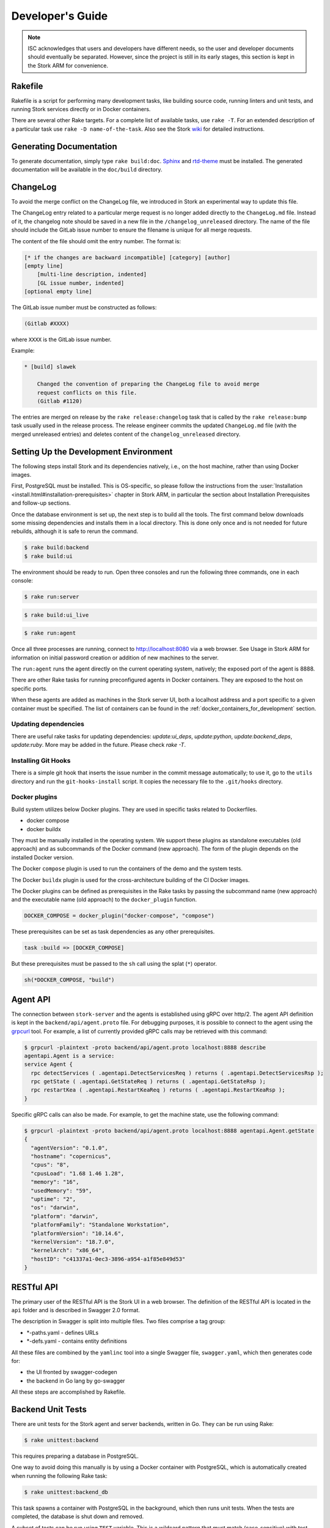 .. _devel:

*****************
Developer's Guide
*****************

.. note::

   ISC acknowledges that users and developers have different needs, so
   the user and developer documents should eventually be
   separated. However, since the project is still in its early stages,
   this section is kept in the Stork ARM for convenience.

Rakefile
========

Rakefile is a script for performing many development tasks, like
building source code, running linters and unit tests, and running
Stork services directly or in Docker containers.

There are several other Rake targets. For a complete list of available
tasks, use ``rake -T``. For an extended description of a particular task use
``rake -D name-of-the-task``. Also see the Stork `wiki
<https://gitlab.isc.org/isc-projects/stork/-/wikis/Processes/development-Environment#building-testing-and-running-stork>`_
for detailed instructions.

Generating Documentation
========================

To generate documentation, simply type ``rake build:doc``.
`Sphinx <https://www.sphinx-doc.org>`_ and `rtd-theme
<https://github.com/readthedocs/sphinx_rtd_theme>`_ must be installed. The
generated documentation will be available in the ``doc/build``
directory.

ChangeLog
=========

To avoid the merge conflict on the ChangeLog file, we introduced in Stork an
experimental way to update this file.

The ChangeLog entry related to a particular merge request is no longer added
directly to the ``ChangeLog.md`` file. Instead of it, the changelog note should
be saved in a new file in the ``/changelog_unreleased`` directory. The name of
the file should include the GitLab issue number to ensure the filename is
unique for all merge requests.

The content of the file should omit the entry number. The format is:

.. code-block::

    [* if the changes are backward incompatible] [category] [author]
    [empty line]
        [multi-line description, indented]
        [GL issue number, indented]
    [optional empty line]

The GitLab issue number must be constructed as follows:

.. code-block::

    (Gitlab #XXXX)

where ``XXXX`` is the GitLab issue number.

Example:

.. code-block::

    * [build] slawek

        Changed the convention of preparing the ChangeLog file to avoid merge
        request conflicts on this file.
        (Gitlab #1120)

The entries are merged on release by the ``rake release:changelog`` task that
is called by the ``rake release:bump`` task usually used in the release process.
The release engineer commits the updated ``ChangeLog.md`` file (with the merged
unreleased entries) and deletes content of the ``changelog_unreleased``
directory.

Setting Up the Development Environment
======================================

The following steps install Stork and its dependencies natively,
i.e., on the host machine, rather than using Docker images.

First, PostgreSQL must be installed. This is OS-specific, so please
follow the instructions from the :user:`Installation
<install.html#installation-prerequisites>`
chapter in Stork ARM, in particular the section about Installation Prerequisites
and follow-up sections.

Once the database environment is set up, the next step is to build all
the tools. The first command below downloads some missing dependencies
and installs them in a local directory. This is done only once
and is not needed for future rebuilds, although it is safe to rerun
the command.

.. code-block:: console

    $ rake build:backend
    $ rake build:ui

The environment should be ready to run. Open three consoles and run
the following three commands, one in each console:

.. code-block:: console

    $ rake run:server

.. code-block:: console

    $ rake build:ui_live

.. code-block:: console

    $ rake run:agent

Once all three processes are running, connect to http://localhost:8080
via a web browser. See Usage in Stork ARM for information on initial password creation
or addition of new machines to the server.

The ``run:agent`` runs the agent directly on the current operating
system, natively; the exposed port of the agent is 8888.

There are other Rake tasks for running preconfigured agents in Docker
containers. They are exposed to the host on specific ports.

When these agents are added as machines in the Stork server UI,
both a localhost address and a port specific to a given container must
be specified. The list of containers can be found in the
:ref:`docker_containers_for_development` section.

Updating dependencies
---------------------

There are useful rake tasks for updating dependencies: `update:ui_deps`,
`update:python`, `update:backend_deps`, `update:ruby`. More may be added in the
future. Please check `rake -T`.

Installing Git Hooks
--------------------

There is a simple git hook that inserts the issue number in the commit
message automatically; to use it, go to the ``utils`` directory and
run the ``git-hooks-install`` script. It copies the necessary file
to the ``.git/hooks`` directory.

Docker plugins
--------------

Build system utilizes below Docker plugins. They are used in specific tasks
related to Dockerfiles.

- docker compose
- docker buildx

They must be manually installed in the operating system. We support these
plugins as standalone executables (old approach) and as subcommands of the
Docker command (new approach). The form of the plugin depends on the installed
Docker version.

The Docker ``compose`` plugin is used to run the containers of the demo and the
system tests.

The Docker ``buildx`` plugin is used for the cross-architecture building of the
CI Docker images.

The Docker plugins can be defined as prerequisites in the Rake tasks by passing
the subcommand name (new approach) and the executable name (old approach) to
the ``docker_plugin`` function.

.. code-block:: ruby

    DOCKER_COMPOSE = docker_plugin("docker-compose", "compose")

These prerequisites can be set as task dependencies as any other prerequisites.

.. code-block:: ruby

    task :build => [DOCKER_COMPOSE]

But these prerequisites must be passed to the ``sh`` call using the splat
(``*``) operator.

.. code-block:: ruby

    sh(*DOCKER_COMPOSE, "build")

Agent API
=========

The connection between ``stork-server`` and the agents is established using
gRPC over http/2. The agent API definition is kept in the
``backend/api/agent.proto`` file. For debugging purposes, it is
possible to connect to the agent using the `grpcurl
<https://github.com/fullstorydev/grpcurl>`_ tool. For example, a list
of currently provided gRPC calls may be retrieved with this command:

.. code:: console

    $ grpcurl -plaintext -proto backend/api/agent.proto localhost:8888 describe
    agentapi.Agent is a service:
    service Agent {
      rpc detectServices ( .agentapi.DetectServicesReq ) returns ( .agentapi.DetectServicesRsp );
      rpc getState ( .agentapi.GetStateReq ) returns ( .agentapi.GetStateRsp );
      rpc restartKea ( .agentapi.RestartKeaReq ) returns ( .agentapi.RestartKeaRsp );
    }

Specific gRPC calls can also be made. For example, to get the machine
state, use the following command:

.. code:: console

    $ grpcurl -plaintext -proto backend/api/agent.proto localhost:8888 agentapi.Agent.getState
    {
      "agentVersion": "0.1.0",
      "hostname": "copernicus",
      "cpus": "8",
      "cpusLoad": "1.68 1.46 1.28",
      "memory": "16",
      "usedMemory": "59",
      "uptime": "2",
      "os": "darwin",
      "platform": "darwin",
      "platformFamily": "Standalone Workstation",
      "platformVersion": "10.14.6",
      "kernelVersion": "18.7.0",
      "kernelArch": "x86_64",
      "hostID": "c41337a1-0ec3-3896-a954-a1f85e849d53"
    }

RESTful API
===========

The primary user of the RESTful API is the Stork UI in a web browser. The
definition of the RESTful API is located in the ``api`` folder and is
described in Swagger 2.0 format.

The description in Swagger is split into multiple files. Two files
comprise a tag group:

* \*-paths.yaml - defines URLs
* \*-defs.yaml - contains entity definitions

All these files are combined by the ``yamlinc`` tool into a single
Swagger file, ``swagger.yaml``, which then generates code
for:

* the UI fronted by swagger-codegen
* the backend in Go lang by go-swagger

All these steps are accomplished by Rakefile.

Backend Unit Tests
==================

There are unit tests for the Stork agent and server backends, written in Go.
They can be run using Rake:

.. code:: console

          $ rake unittest:backend

This requires preparing a database in PostgreSQL.

One way to avoid doing this manually is by using a Docker container with PostgreSQL,
which is automatically created when running the following Rake task:

.. code:: console

          $ rake unittest:backend_db

This task spawns a container with PostgreSQL in the background, which
then runs unit tests. When the tests are completed, the database is
shut down and removed.

A subset of tests can be run using ``TEST`` variable. This is a wildcard pattern
that must match (case-sensitive) with test names. For example, to run many BIND
related tests, one can run: ``rake unittest:backend TEST=Bind``. Another way to
run a subset of tests is to use ``SCOPE`` variable, which specified which
package to use. This is a directory related to ``backend/``. For example, to run
all agent tests, one can run: ``rake unittest:backend SCOPE=./agent``.

Unit Tests Database
-------------------

When a Docker container with a database is not used for unit tests, the
PostgreSQL server must be started. The `storktest` role will be
created automatically using the `postgres` user and the `postgres` database as
a maintenance database. If you use different maintenance user or database,
you can specify by the `DB_MAINTENANCE_USER` and `DB_MAINTENANCE_NAME`
environment variables.

.. code-block:: shell

    rake unittest:backend DB_MAINTENANCE_USER=user DB_MAINTENANCE_NAME=db

The maintenance credentials are also used to create the test databases.

To point unit tests to a specific database server via HTTP, set the ``DB_HOST``
and optionally ``DB_PORT`` environment variables, e.g.:

.. code:: console

          $ rake unittest:backend DB_HOST=host DB_PORT=port

There is a shorthand to set the host and port. The ``DB_HOST`` may include the
port delimited by a colon.

.. code:: console

          $ rake unittest:backend DB_HOST=host:port

If the ``DB_HOST`` is not provided, the default Postgres socket is used. The
default port is 5432.

You may need to manually specify the socket if your setup uses a custom socket
location or if multiple database servers are installed.

.. code:: console

        $ rake unittest:backend DB_HOST=/tmp DB_PORT=5433

Notice that the ``DB_HOST`` is a path to the directory containing the socket
file, not to the socket file itself.

If the database setup requires a password other than the default ``storktest``,
the console will prompt for credentials. The default password can also
be overridden with the ``DB_PASSWORD`` environment variable:

.. code:: console

          $ rake unittest:backend DB_PASSWORD=secret123

Note that there is no need to create the ``storktest`` database manually; it is
created and destroyed by the Rakefile task.

Unit Tests Database Authentication
----------------------------------

A few special test cases check if Stork is operational for various database
authentication methods: ``trust``, ``peer``, ``ident``, ``md5``, and
``scram-sha-256``.
These tests require meeting certain conditions to be run. If any of them is
not satisfied, the test case is skipped.

To test the ``trust`` authentication method, you need to add a rule in the
``pg_hba.conf`` file to allow login of the ``${DB_USER}_trust`` user (where
``${DB_USER}`` is a value of the ``DB_USER`` environment variable or
``--db-user`` flag).

To test the `peer` authentication,  you need to add a rule in the
``pg_hba.conf`` file to allow login with a user name the same as the system
user name of the user that runs the tests. Additionally, the database host must
be a socket path (it must be a local connection).

To test the `ident` authentication,  you need to add a rule in the
``pg_hba.conf`` file to allow login with a user name the same as the system
user name of the user that runs the tests. Additionally, the database host
cannot be a socket path (it cannot be a local connection), and the ident
service (compliant with RFC 1413) must be run on the machine that runs the
tests.

To test the ``md5`` authentication method, you need to add a rule in the
``pg_hba.conf`` file to allow login of the ``${DB_USER}_md5`` user (where
``${DB_USER}`` is a value of the ``DB_USER`` environment variable or
``--db-user`` flag).

To test the ``scram-sha-256`` authentication method, you need to add a rule in
the ``pg_hba.conf`` file to allow login of the ``${DB_USER}_scram-sha-256``
user (where ``${DB_USER}`` is a value of the ``DB_USER`` environment variable
or ``--db-user`` flag).

Unit Tests Coverage
-------------------

A coverage report is presented once the tests have executed. If
coverage of any module is below a threshold of 35%, an error is
raised.

Benchmarks
----------

Benchmarks are part of backend unit tests. They are implemented using the
golang "testing" library and they test performance-sensitive parts of the
backend. Unlike unit tests, the benchmarks do not return pass/fail status.
They measure average execution time of functions and print the results to
the console.

In order to run unit tests with benchmarks, the ``BENCHMARK`` environment
variable must be specified as follows:

.. code:: console

          $ rake unittest:backend BENCHMARK=true

This command runs all unit tests and all benchmarks. Running benchmarks
without unit tests is possible using the combination of the ``BENCHMARK`` and
``TEST`` environment variables:

.. code:: console

          $ rake unittest:backend BENCHMARK=true TEST=Bench

Benchmarks are useful to test the performance of complex functions and find
bottlenecks. When working on improving the performance of a function, examining a
benchmark result before and after the changes is a good practice to ensure
that the goals of the changes are achieved.

Similarly, adding new logic to a function often causes performance
degradation, and careful examination of the benchmark result drop for that
function may drive improved efficiency of the new code.

Short Testing Mode
------------------

It is possible to filter out long-running unit tests, by setting the ``SHORT``
variable to ``true`` on the command line:

.. code:: console

          $ rake unittest:backend SHORT=true


Web UI Unit Tests
=================

Stork offers web UI tests, to take advantage of the unit tests generated automatically
by Angular. The simplest way to run these tests is by using Rake tasks:

.. code:: console

   rake unittest:ui

The tests require the Chromium (on Linux) or Chrome (on Mac) browser. The ``rake unittest:ui``
task attempts to locate the browser binary and launch it automatically. If the
browser binary is not found in the default location, the Rake task returns an
error. It is possible to set the location manually by setting the ``CHROME_BIN``
environment variable; for example:

.. code:: console

   export CHROME_BIN=/usr/local/bin/chromium-browser
   rake unittest:ui

By default, the tests launch the browser in headless mode, in which test results
and any possible errors are printed in the console. However, in some situations it
is useful to run the browser in non-headless mode because it provides debugging features
in Chrome's graphical interface. It also allows for selectively running the tests.
Run the tests in non-headless mode using the ``DEBUG`` variable appended to the ``rake``
command:

.. code:: console

   rake unittest:ui DEBUG=true

That command causes a new browser window to open; the tests run there automatically.

The tests are run in random order by default, which can make it difficult
to chase individual errors. To make debugging easier by always running the tests
in the same order, click "Debug" in the new Chrome window, then click
"Options" and unset the "run tests in random order" button. A specific test can
be run by clicking on its name.

.. code:: console

    TEST=src/app/ha-status-panel/ha-status-panel.component.spec.ts rake unittest:ui

By default, all tests are executed. To run only a specific test file,
set the "TEST" environment variable to a relative path to any ``.spec.ts``
file (relative to the project directory).

When adding a new component or service with ``ng generate component|service ...``, the Angular framework
adds a ``.spec.ts`` file with boilerplate code. In most cases, the first step in
running those tests is to add the necessary Stork imports. If in doubt, refer to the commits on
https://gitlab.isc.org/isc-projects/stork/-/merge_requests/97. There are many examples of ways to fix
failing tests.

System Tests
============

Stork system tests interact with its REST API to ensure proper server behavior,
error handling, and stable operation for malformed requests. Depending on the
test case, the system testing framework can automatically set up and run Kea
or Bind9 daemons and the Stork Agents the server will interact with during the
test. It runs these daemons inside the Docker containers.

Dependencies
------------
System tests require:

- Linux or macOS operating system (Windows and BSD were not tested)
- Python >= 3.18
- Rake (as a launcher)
- Docker
- `docker compose (V2) <https://docs.docker.com/compose/compose-v2/>`_ or docker-compose (V1) >= 1.28

Initial steps
-------------

A user must be a member of the ``docker`` group  to run the system tests.
The following commands create create this group and add the current user
to it on Linux.

1. Create the docker group.

.. code:: console

    $ sudo groupadd docker

2. Add your user to the ``docker`` group.

.. code:: console

    $ sudo usermod -aG docker $USER

3. Log out and log back in so that your group membership is re-evaluated.

Running System Tests
--------------------

After preparing all the dependencies, the tests can be started
using the following command:

.. code-block:: console

    $ rake systemtest

This command first prepares all necessary toolkits (except these listed above)
and configuration files. Next, it calls ``pytest``, a Python testing framework
used in Stork for executing the system tests.

Some test cases use the premium Kea hooks. They are disabled by default. To
enable them, specify the valid CloudSmith access token in the
CS_REPO_ACCESS_TOKEN variable.

.. code-block:: console

    $ rake systemtest CS_REPO_ACCESS_TOKEN=<access token>

Test results for individual test cases are shown at the end of the tests execution.

.. warning::

    Users should not attempt to run the system tests by directly calling pytest
    because it would bypass the step to generate the necessary configuration files.
    This step is conducted by the rake tasks.

To run a particular test case, specify its name in the TEST variable:

.. code-block:: console

    $ rake systemtest TEST=test_users_management

To list available tests without actually running them, use the following command:

.. code-block:: console

    $ rake systemtest:list

To run the test cases with a specific Kea version, provide it in the KEA_VERSION variable:

.. code-block:: console

    $ rake systemtest KEA_VERSION=2.4
    $ rake systemtest KEA_VERSION=2.4.0
    $ rake systemtest KEA_VERSION=2.4.0-isc20230630120747

Accepted version format is: ``MAJOR.MINOR[.PATCH][-REVISION]``. The version must
contain at least major and minor components.

Similarly, to run test cases with a specific BIND9 version, provide it in the BIND9_VERSION variable:

.. code-block:: console

    $ rake systemtest BIND9_VERSION=9.16

Expected version format is: ``MAJOR.MINOR``.

System Tests Framework Structure
--------------------------------

The system tests framework is located in the tests/system directory
that has the following structure:

- ``config`` - the configuration files for specific docker-compose services
- ``core`` - implements the system tests logic, docker-compose controller, wrappers for interacting with the services, and integration with ``pytest``
- ``openapi_client`` - an autogenerated client interacting with the Stork Server API
- ``test-results`` - logs from the last tests execution
- ``tests`` - the test cases (in the files prefixed with the ``test_``)
- ``conftest.py`` - defines hooks for ``pytest``
- ``docker-compose.yaml`` - the docker-compose services and networking

System Test Structure
---------------------

Let's consider the following test:

.. code-block:: python

    from core.wrappers import Server, Kea

    def test_search_leases(kea_service: Kea, server_service: Server):
        server_service.log_in_as_admin()
        server_service.authorize_all_machines()

        data = server_service.list_leases('192.0.2.1')
        assert data['items'][0]['ipAddress'] == '192.0.2.1'

The system tests framework runs in the background and maintains the
docker-compose services that contain different applications. It provides the
wrappers to interact with them using a domain language. They are the
high-level API and encapsulate the internals of the docker-compose and other
applications. The following line:

.. code-block:: python

    from core.wrappers import Server, Kea

imports the typings for these wrappers. Importing them is not necessary to
run the test case, but it enables the hints in IDE, which is very convenient
during the test development.

The next line:

.. code-block:: python

    def test_search_leases(kea_service: Kea, server_service: Server):

defines the test function. It uses the arguments that are handled by the ``pytest``
fixtures. There are four fixtures:

- ``kea_service`` - it starts the container with Kea daemon(s) and Stork Agent.
  If no fixture argument is specified (see later), it also runs the Stork Server
  containers and performs the Stork Agents registration.
  The default configuration is described by the ``agent-kea`` service in the
  ``docker-compose`` file.
- ``server_service`` - it starts the container with Stork Server. The default
  configuration is described by the ``server`` service in the ``docker-compose``
  file.
- ``bind9_service`` - it starts the container with the Bind9 daemon and Stork Agent.
  If not fixture argument was used (see later), it runs also the Stork Server
  containers and Agent registers. The default configuration is described by
  the ``agent-kea`` service in the ``docker-compose`` file.
- ``perfdhcp_service`` - it provides the container with the ``perfdhcp`` utility.
  The default configuration is described by the ``perfdhcp`` service in the
  ``docker-compose`` file.

If the fixture is required, the specified container is automatically built and run.
The test case is executed only when the service is operational - it means it is
started and healthy (i.e., the health check defined in the Docker image passes).
The containers are stopped and removed, and the logs are fetched after the test.

Only one container of a given kind can run in the current version of the system
tests framework.

.. code-block:: python

        server_service.log_in_as_admin()
        server_service.authorize_all_machines()

Test developers should use the methods provided by the wrappers to interact with
the services. Typical operations are already available as functions.

Use ``server_service.log_in_as_admin()`` to login as an administrator and start
the session. Subsequent requests will contain the credentials in the cookie file.

The ``server_service.authorize_all_machines()`` fetches all unauthorized
machines and authorizes them. They are returned by the function. The agent
registration is performed during the fixture preparation.

Use the ``server_service.wait_for_next_machine_states()`` to block and wait
until new machine states are fetched and returned.

The server wrapper provides functions to list, search, create, read, update, or
delete the items via the REST API without a need to manually prepare the
requests and parse the responses. For example:

.. code-block:: python

        data = server_service.list_leases('192.0.2.1')

To verify the data returned by the call above:

.. code-block:: python

        assert data['items'][0]['ipAddress'] == '192.0.2.1'


System Tests with a Custom Service
----------------------------------

Test developers should not reconfigure the docker-compose service in a test
case for the following reasons.

- It is slow - stopping and re-running the service The test case should assume
  that the environment is configured.
- It can be unstable - if a service fails to start or is not operational after
  restart; stopping one service may affect another service. Handling
  unexpected situations increases the test case duration and increases its
  complexity.
- It is hard to write and maintain - it is often needed to use regular
  expressions to modify the content of the existing files, create new files
  dynamically, and execute the custom commands inside the container. It
  requires a lot of work, is complex to audit, and is hard to debug.

The definition of the test case environment should be placed in the
``docker-compose.yaml`` file. Use the environment variables, arguments,
and volumes to configure the services. It allows for using static values
and files that are easy to read and maintain.

Three general services should be sufficient for most test cases and can be
extended in more complex scenarios.

1. ``server-base`` - the standard Stork Server. It doesn't use the TLS to
    connect to the database.
2. ``agent-kea`` - it runs a container with the Stork Agent, Kea DHCPv4, and
    Kea DHCPv6 daemons. The agent connects to Kea over IPv4, does not use the
    TLS or the Basic Auth credentials. Kea is configured to provision 3 IPv4
    and 2 IPv6 networks.
3. ``agent-bind9`` - it runs a container with the Stork Agent and Bind9 daemon.

The services can be customized using the ``extends`` keyword. The test case
should inherit the service configuration and apply suitable modifications.

.. note::

    Test cases should use absolute paths to define the volumes. The host paths
    should begin with ``$PWD`` environment variable returning the root project
    directory.

To run your test case with specific services, use the special helpers:

1. ``server_parametrize``
2. ``kea_parametrize``
3. ``bind9_parametrize``

They accept the name of the docker-compose service to use in the first argument:

.. code-block:: python

    from core.fixtures import kea_parametrize

    @kea_parametrize("agent-kea-many-subnets")
    def test_add_kea_with_many_subnets(server_service: Server, kea_service: Kea):
        pass

The Kea and Bind9 helpers additionally accept the ``suppress_registration``
parameter. If it is set to ``True`` the server service is not automatically
started, and the Stork Agent does not try to register.

.. code-block:: python

    from core.fixtures import kea_parametrize

    @kea_parametrize(suppress_registration=True)
    def test_kea_only_fixture(kea_service: Kea):
        pass

.. note::

   It is not supported to test Stork with different Kea or Bind9 versions.
   This feature is under construction.

Update Packages in System Tests
-------------------------------
A specialized ``package_service`` docker-compose service is dedicated to
performing system tests related to updating the packages. The service contains
the Stork Server and Stork Agent (without any Kea or Bind daemons) installed
from the CloudSmith packages (instead of the source code).

The installed version can be customized using an ``package_parametrize``
decorator. If not provided, then the latest version will be installed. Using
many different Stork versions in the system tests may impact their execution time.

Additionally, the OpenAPI client is generated from the current Stork version
and maybe be incompatible with the older ones. It is possible to use the ``no_validate``
context to suppress some compatibility errors.

.. code-block:: python

    with package_service.no_validate() as legacy_service:
        pass


Using perfdhcp to Generate Traffic
----------------------------------

The ``agent-kea`` service includes an initialized lease database. It should be
enough for most test cases. To generate some DHCP traffic, use the
``perfdhcp_service``.

.. code-block:: python

    from core.wrappers import Kea, Perfdhcp

    def test_get_kea_stats(kea_service: Kea, perfdhcp_service: Perfdhcp):
        perfdhcp_service.generate_ipv4_traffic(
            ip_address=kea_service.get_internal_ip_address("subnet_00", family=4),
            mac_prefix="00:00"
        )

        perfdhcp_service.generate_ipv6_traffic(
            interface="eth1"
        )

Please note above that an IPv4 address is used to send DHCPv4 traffic and an
interface name for the DHCPv6 traffic. There is no easy way to recognize
which Docker network is connected to which container interface.
The system tests use the ``priority`` property to ensure that the networks
are assigned to the consecutive interfaces.

.. code-block:: yaml

    networks:
      storknet:
        ipv4_address: 172.42.42.200
        priority: 1000
      subnet_00:
        ipv4_address: 172.100.42.200
        priority: 500

In the configuration above, the ``storknet`` network should be assigned
to the ``eth0`` (the first) interface, and the ``subnet_00`` network to the
``eth1`` interface. Our experiments show that this assumption works
reliably.

Debugging System Tests
----------------------

The system test debugging may be performed at different levels. You can debug
the test execution itself or connect the debugger to an executable running in
the Docker container.

The easiest approach is to attach the debugger to the running ``pytest`` process.
It can be done using the standard ``pdb`` Python debugger without any custom
configuration, as the debugger is running on the same machine as debugged binary.
It allows you to break the test execution at any point and inject custom commands
or preview the runtime variables.

Another possibility to use the Python debugger is by running the ``pytest``
executable directly by ``pdb``. You need manually call the ``rake systemtest:build``
to generate all needed artifacts before running tests. It's recommended to pass
the ``-s`` and ``-k`` flags to ``pytest``.

Even if the test execution is stopped on a breakpoint, the Docker containers
are still running in the background. You can check their logs using
``rake systemtest:logs SERVICE=<service name>`` or run the console inside the container
by ``rake systemtest:shell SERVICE=<service name>`` where the ``<service name>``
is a service name from the ``docker-compose.yaml`` file (e.g., ``agent-kea``). To check the service status
in the container console, type ``supervisorctl status``. These tools should
suffice to troubleshoot most problems with misconfigured Kea or Bind9 daemons.

It is possible to attach the local debugger to the executable running in the Docker
container for more complex cases. This possibility is currently implemented only
for the Stork Server. To use it, you must be sure that the codebase on a host is
the same as on the container. In system tests, the server is started by the ``dlv``
Go debugger and listens on the 45678 host port. You can use the
``rake utils:connect_dbg`` command to attach the ``gdlv`` debugger.
It is recommended to attach the Python debugger and stop the test
execution first. Then, attach the Golang debugger to the server.

System Test Commands
--------------------

The following commands run the system tests and help with troubleshooting:

.. table:: Rake tasks for system testing
    :class: longtable
    :widths: 26 74

    +---------------------------------+----------------------------------------------+
    | Rake Tasks                      | Description                                  |
    +=================================+==============================================+
    | ``rake systemtest``             | Runs the system tests. Use TEST variable to  |
    |                                 | run a selected test.                         |
    +---------------------------------+----------------------------------------------+
    | ``rake systemtest:build``       | Build the system test containers.            |
    +---------------------------------+----------------------------------------------+
    | ``rake systemtest:down``        | Stops all system test containers and removes |
    |                                 | them. It also removes all networks, and      |
    |                                 | volumes.                                     |
    +---------------------------------+----------------------------------------------+
    | ``rake systemtest:list``        | Lists the test cases.                        |
    +---------------------------------+----------------------------------------------+
    | ``rake systemtest:logs``        | Displays the container logs. Use the SERVICE |
    |                                 | variable to get the logs only for a specific |
    |                                 | service.                                     |
    +---------------------------------+----------------------------------------------+
    | ``rake systemtest:perfdhcp``    | Low-level access to the perfdhcp command in  |
    |                                 | a container. The Rake-style arguments can be |
    |                                 | specified to control ``perfdhcp``, e.g.:     |
    |                                 | ``rake systemtest:perfdhcp[-6,-l,eth1]``.    |
    +---------------------------------+----------------------------------------------+
    | ``rake systemtest:sh``          | Low-level access to the docker-compose with  |
    |                                 | all necessary parameters. Use Rake-style     |
    |                                 | arguments, e.g. ``rake systemtest:sh[ps]``   |
    +---------------------------------+----------------------------------------------+
    | ``rake systemtest:shell``       | Attaches to a shell in a container with      |
    |                                 | provided name by SERVICE variable.           |
    +---------------------------------+----------------------------------------------+
    | ``rake gen:systemtest:swagger`` | Generates the system test OpenAPI client.    |
    +---------------------------------+----------------------------------------------+
    | ``rake gen:systemtest:configs`` | Generates the configs used by system tests.  |
    +---------------------------------+----------------------------------------------+

Running Tests Alpine Linux
--------------------------

Running system tests on Alpine Linux requires additional setup steps.
Alpine uses ``libc-musl`` instead of ``libc``, which causes issues with
the `npm` dependency in Stork build scripts. Installing ``nodejs``
manually using the package manager solves this problem:

.. code-block:: console

   $ apk add --no-cache nodejs

and set the ``USE_SYSTEM_NODEJS`` environment variable to ``true``:

.. code-block:: console

   $ rake demo:up USE_SYSTEM_NODEJS=true


.. _docker_containers_for_development:

Docker Containers for Development
=================================

To ease development, there are several Docker containers available.
These containers are used in the Stork demo and are fully
described in the `Demo` in the Stork ARM chapter.

The following ``Rake`` tasks start these containers.

.. table:: Rake tasks for managing development containers
   :class: longtable
   :widths: 26 74

   +----------------------------------------+---------------------------------------------------------------+
   | Rake Task                              | Description                                                   |
   +========================================+===============================================================+
   | ``rake demo:up:kea``                   | Build and run an ``agent-kea`` container with a Stork agent   |
   |                                        | and Kea with DHCPv4. Published port is 8888.                  |
   +----------------------------------------+---------------------------------------------------------------+
   | ``rake demo:up:kea6``                  | Build and run an ``agent-kea6`` container with a Stork agent  |
   |                                        | and Kea with DHCPv6. Published port is 8886.                  |
   +----------------------------------------+---------------------------------------------------------------+
   | ``rake demo:up:kea_ha``                | Build and run two containers, ``agent-kea-ha1`` and           |
   |                                        | ``agent-kea-ha2`` that are configured to work together in     |
   |                                        | High Availability mode, with Stork agents, and Kea DHCPv4.    |
   +----------------------------------------+---------------------------------------------------------------+
   | ``rake demo:up:kea_premium``           | Build and run the ``agent-kea-premium-one`` and               |
   |                                        | ``agent-kea-premium-two`` containers with Stork agents and    |
   |                                        | Kea DHCPv4 and DHCPv6 servers, with host reservations stored  |
   |                                        | in a database. It requires **premium** features.              |
   +----------------------------------------+---------------------------------------------------------------+
   | ``rake demo:up:bind9``                 | Build and run an ``agent-bind9`` container with a Stork agent |
   |                                        | and BIND 9. Published port is 9999.                           |
   +----------------------------------------+---------------------------------------------------------------+
   | ``rake demo:up:postgres``              | Build and run a Postgres container.                           |
   +----------------------------------------+---------------------------------------------------------------+
   | ``rake demo:up:webui``                 | Build and run the webUI containers. One on the Nginx server   |
   |                                        | (published port is 8080) and the second on the Apache server  |
   |                                        | (published port is 8081).                                     |
   +----------------------------------------+---------------------------------------------------------------+
   | ``rake demo:up``                       | Build and run all above containers                            |
   +----------------------------------------+---------------------------------------------------------------+
   | ``rake demo:down``                     | Stop and remove all containers and all referenced volumes and |
   |                                        | networks                                                      |
   +----------------------------------------+---------------------------------------------------------------+

.. note::

    It is recommended that these commands be run using a user account without
    superuser privileges, which may require some previous steps to set up. On
    most systems, adding the account to the ``docker`` group should be enough.
    On most Linux systems, this is done with:

    .. code:: console

        $ sudo usermod -aG docker ${user}

    A restart may be required for the change to take effect.

The Kea and BIND 9 containers connect to the Stork Server container by default.
It can be useful for developers to connect them to the locally running server.
You can specify the target server using the SERVER_MODE environment variable with one of the values:

- host - Do not run the server in Docker. Use the local one instead (it must be run separately on the host).
- no-server - Do not run the server.
- with-ui - Run the server in Docker with UI.
- without-ui - Run the server in Docker without UI.
- default - Use the default service configuration from the Docker compose file (default).

For example, to connect the agent from the Docker container to the locally
running Stork Server:

1. Run the Stork Server locally:

.. code-block:: console

    $ rake run:server

2. Run a specific agent service with the SERVER_MODE parameter set to ``host``:

.. code-block:: console

    $ rake demo:up:kea SERVER_MODE=host

3. Check the unauthorized machines page for a new machine

The Stork Agent containers use the Docker hostnames during communication with
Stork Server.  If you use the server running locally, located on the Docker
host, it cannot resolve the Docker hostnames. You need to explicitly provide
the hostname mapping in your ``/etc/hosts`` file to fix it.
You can use the ``rake demo:check_etchosts`` command to check your actual
``/etc/hosts`` and generate the content that needs to be appended.
This task will automatically run if you use ``SERVER_MODE=host`` then you don't
need to call it manually. It's mainly for diagnostic purposes.

Docker containers for CI
========================

Each CI pipeline creates its copy of the base container. The additional
packages may be installed, or operations may be performed depending on the
content of the ``before_script`` and ``script`` properties of the
``gitlab-ci.yaml``. It is beneficial to reduce the number of steps to a minimum
to limit the execution time of the pipeline. Especially we should avoid
installing additional dependencies as they take a lot of time and transfer a
lot of data.

We use custom images dedicated to use in CI. They contain all dependencies
necessary for all tasks and are initialized and configured. They are built once
and stored in the GitLab Docker registry. The images in our registry support
the AMD64 and ARM64 architectures.

.. warning::

    The images tagged as ``latest`` are legacy. They should not be overwritten
    because their Dockerfiles were lost (it seems they were not prepared from
    the images stored in the repository).
    The explicit tags should be used instead of them.

The Dockerfiles of CI images are located in the ``docker/images/ci``
directory. The Rake tasks related to the CI images are defined in the
``rakelib/45_docker_registry.rake`` file.


Update the Docker CI Images
---------------------------

To update the Docker CI images, follow these steps:

1. Edit the specific Dockerfile.
2. Check the next free tag number in the GitLab registry. Specify it in the
   ``TAG`` variable. Don't override existing tags (always keep the previous
   version around) and don't use the ``latest``  keyword, unless you really
   know what you're doing. Use incremented tags.
3. Run the specific Rake task with the ``DRY_RUN`` set to ``true``:

    See below for the full list of the available commands.

    .. code-block:: console

        $ rake push:debian TAG=42 DRY_RUN=true
        $ rake push:rhel TAG=42 DRY_RUN=true

4. Check if the build was successful.
5. If the ``DRY_RUN`` was set to ``true``, the image is available locally. Call
   the below command to run the container and attach to it:

    .. code-block:: console

        $ docker run -it IMAGE_NAME:TAG
        # Example:
        $ docker run -it registry.gitlab.isc.org/isc-projects/stork/ci-base:42

6. Check if the container is working as expected.
7. If everything is OK, set the ``DRY_RUN`` to ``false`` and run the task again.

    .. code-block:: console

        $ rake push:debian TAG=42 DRY_RUN=false
        $ rake push:rhel TAG=42 DRY_RUN=false

The newly pushed image is available in the GitLab registry.

.. note::

    You can observe the exclamation mark near the image tag with the hint
    message (visible on hover) - ``Invalid tag: missing manifest digest``.
    It is caused by
    `a bug in the Gitlab UI <https://gitlab.com/groups/gitlab-org/-/epics/10434>`_.

The following Rake tasks are available:

- ``rake push:debian`` - builds and pushes the image based on Debian.
- ``rake push:rhel`` - builds and pushes the image based on RHEL (RH UBI).
- ``rake push:alpine`` - builds and pushes the image based on Alpine.
- ``rake push:compose`` - builds and pushes the image based on official
    Docker image (includes docker-compose).
- ``rake push:cloudsmith`` - builds and pushes the image with the CloudSmith tools


Update the Dependencies Specified in the Dockerfiles
----------------------------------------------------

Updating the dependencies specified in the Dockerfiles is a chicken-and-egg
problem. We need to update the base image to check if the new dependencies
are available but we cannot update the base image without updating the
dependencies because some old dependencies may be not available anymore.

We prepared a utility task named ``utils:list_packages_in_dockerfile`` to list
all packages specified in the Dockerfile and their versions available in the
current base image.

Steps to update the dependencies:

1. Update the base image specified in the ``FROM`` directive.
2. Run the script:

    .. code-block:: console

        $ rake utils:list_packages_in_dockerfile DOCKERFILE=/path/to/file.Dockerfile

3. Update the dependencies in the Dockerfile.

.. note::

    The ``utils:list_packages_in_dockerfile`` task is not perfect. It may
    not detect some packages, especially the ones installed from the external
    repositories. It is recommended to check the Dockerfile manually.

Example command output:

.. code-block:: console

    Base image                               Package name                             Current version                Latest version                           Up-to-date
    ubuntu:22.04                             locales                                  2.35-                          2.35-0ubuntu3.3                          true
    ubuntu:22.04                             python3-pip                              22.                            22.0.2+dfsg-1ubuntu0.3                   true
    ubuntu:22.04                             python3-setuptools                       59.                            59.6.0-1.2ubuntu0.22.04.1                true
    ubuntu:22.04                             python3-wheel                            0.37.                          0.37.1-2ubuntu0.22.04.1                  true
    ubuntu:22.04                             rake                                     13.                            13.0.6-2                                 true
    ubuntu:22.04                             wget                                     1.21.                          1.21.2-2ubuntu1                          true

The "Base image" is an image or stage name specified in the ``FROM`` directive.
The "Current version" is a version currently specified in the Dockerfile. The
trialing asterisks are trimmed.
The "Latest version" is latest version available in the OS repository.
The "Latest version" indicates if the "Latest version" meets the
"Current version".

Known limitations:

- Each dependency must be specified in a separate line.
- The only supported version operator are ``=`` for ``apt``,
  ``-`` for ``dnf`` / ``yum``, and ``~`` for ``apk``.
- The packages from external repositories (e.g., CloudSmith) are not detected.
- The modifications of the package manager configuration are not considered.
- Supported package managers: ``apt`` (Ubuntu/Debian), ``yum`` (RHEL),
  ``dnf`` (RHEL), ``apk`` (Alpine).
- Overriding the default values of ``ARG`` and ``ENV`` directives is not
  supported.

The example of the expected call package manager in the Dockerfile:

.. code-block:: docker

    RUN apt-get update && apt-get install -y \
        locales=2.35-* \
        python3-pip=22.* \
        python3-setuptools=59.* \
        python3-wheel=0.37.* \
        rake=13.* \
        wget=1.21.*

Packaging
=========

There are scripts for packaging the binary form of Stork. There are
two supported formats: RPM and deb.

The package type is selected based on the OS that executes the command.
Use the ``utils:print_pkg_type`` to get the package type supported by your OS.

Use ``rake build:agent_pkg`` to build the agent package and
``rake build:server_pkg`` for server package. The package binaries are located
in the ``dist/pkgs`` directory.

Stork build system attempts to detect native package format. If multiple tools
are present, e.g., deb and rpm tools on a Debian-based system, a specific
packaging format can be enforced using the PKG_TYPE variable. The available
package types will be prompted on a console.

Internally, these packages are built by `FPM <https://fpm.readthedocs.io/>`_. It is installed automatically, but it requires
the ``ruby-dev``, ``gnutar``, and ``make`` to build.

Storybook
=========

Stork build system has integrated
`Storybook <https://storybook.js.org/docs/angular/get-started/introduction>`_ for
development purposes.

    “Storybook is a tool for UI development. It makes development faster and easier
    by isolating components. This allows you to work on one component at a time.
    You can develop entire UIs without needing to start up a complex dev stack,
    force certain data into your database, or navigate around your application.”

    -- Storybook documentation

To run Storybook, type:

.. code-block:: console

    $ rake storybook

and wait for opening a web browser.

Writing a Story
---------------

To create a new story for a component, create a new file with the ``.stories.ts``
extension in the component's directory. It must begin with the story metadata:

.. code-block:: typescript

    export default {
        title: 'App/JSON-Tree',
        component: JsonTreeComponent,
        decorators: [
            moduleMetadata({
                imports: [PaginatorModule],
                declarations: [JsonTreeComponent],
            }),
        ],
        argTypes: {
            value: { control: 'object' },
            customValueTemplates: { defaultValue: {} },
            secretKeys: { control: 'object', defaultValue: ['password', 'secret'] },
        },
    } as Meta

It specifies a title and the main component of the story.
The declaration of the ``moduleMetadata`` decorator is the key part of the file.
It contains all related modules, components, and services. It should have similar
content to the dictionary passed to the ``TestBed.configureTestingModule`` in a
``.spec.ts`` file.
The ``imports`` list should contain all used PrimeNG modules (including these
from the sub-components) and Angular modules. Unlike in unit tests, you can
use the standard Angular modules instead of the testing modules. Especially:

    - ``HttpClientModule`` instead of ``HttpClientTestingModule`` to work with the HTTP mocks.
    - ``BrowserAnimationsModule`` instead of ``NoopAnimationsModule`` to enable animations.

The ``declarations`` list should contain all Stork-owned components used in the
story. The ``providers`` list should contain all needed services.

.. note::

    There are different ways to mock the services communicating over the REST
    API, but the easiest and most convenient is simply to mock the actual HTTP
    calls.

If your component accepts the arguments, specify them using the ``argTypes``.
It allows you to change their values from the Storybook UI.

.. warning::

    Storybook can discover the component's properties automatically but this
    feature is currently disabled due to the `bug in Storybook for Angular <https://github.com/storybookjs/storybook/issues/17004>`_.

Next, create the template object instance by passing the component type as
generic type:

.. code-block:: typescript

    const Template: Story<JsonTreeComponent> = (args: JsonTreeComponent) => ({
        props: args,
    })

Finally, bind the template object and provide its arguments:

.. code-block:: typescript

    export const Basic = Template.bind({})

    Basic.args = {
        key: 'key',
        value: {
            foo: 42
        }
    }

HTTP Mocks
----------

The easiest way to mock the REST API is using the `storybook-addon-mock <https://storybook.js.org/addons/storybook-addon-mock>`_

The mocked API responses are specified by the ``parameters.mockData`` list that
is a property of the metadata object.

.. note::

    Remember to use ``HttpClientModule`` instead of ``HttpTestingClientModule``
    in the ``imports`` list of the ``moduleMetadata`` decorator.

Toast messages
--------------

The Stork components often use ``MessageService`` to present temporary messages
to the user. The messages are passed into a dedicated, top-level component
responsible for displaying them as temporary rectangles (so-called toasts) in
the upper right corner.
Due to this, the top-level component is associated with no particular component
and does not exist in the isolated Storybook environment.
As a result, the toasts are not presented.

To workaround this problem, the ``toastDecorator`` can be used. It injects
additional HTML while rendering the Story. The extra code contains the top-level
component to handle toasts and ensures they are correctly displayed.

First, you need to import the decorator:

.. code-block:: typescript

    import { toastDecorator } from '../utils.stories'

and append it to the ``decorators`` property of the metadata object:

.. code-block:: typescript

    export default {
        title: ...,
        component: ...,
        decorators: [
            moduleMetadata({
                ...
            }),
            toastDecorator
        ],
        argTypes: ...
    } as Meta

Remember to add the ``MessageService`` to the ``providers`` list of
the ``moduleMetadata`` decorator.

Implementation details
======================

Agent Registration Process
--------------------------

The diagram below shows a flowchart of the agent registration process in Stork.
It merely demonstrates the successful registration path.
The first Certificate Signing Request (CSR) is generated using an existing or new
private key and agent token.
The CSR, server token (optional), and agent token are sent to the Stork server.
A successful server response contains a signed agent certificate, a server CA
certificate, and an assigned Machine ID.
If the agent was already registered with the provided agent token, only the assigned
machine ID is returned without new certificates.
The agent uses the returned machine ID to verify that the registration was successful.

.. figure:: ./static/registration-agent.*

    Agent registration

Build with legacy GLIBC version
-------------------------------

We guarantee that the Stork is compatible with Ubuntu 18.04 and 20.04. They are
built with GLIBC 2.31. The newer Ubuntu versions use GLIBC 2.32 or higher.

The GLIBC library is a C-standard library. It is installed by default in the
operating system because many system components depend on it. It causes the
upgrade or downgrade of this library to be very problematic or impossible.

There is an additional complication that not all operating systems use the standard GLIB
distribution. There is an alternative implementation - `musl-libc` - that is
preferred by the operating systems focused on the installation size (e.g.,
Alpine Linux).

The Go binaries compiled with CGO_ENABLED=1 (default) depend on the GLIBC
library installed in the operating system. Disabling CGO causes using a custom
DNS resolving method (internals of the `net` package), a custom system user
profile fetching (internals of the `os/user` package), and blocks loading
plugins. Therefore, using CGO is mandatory in the Stork development.

The older GLIBC versions can be compiled from sources, and the Go compiler can
be configured to use it. However, building GLIBC is a time- and CPU-consuming process.
Additionally, the C linker depends on the GLIBC library, so it must also be
compiled from the sources. We decided not to use this method because it would
significantly increase the build time of Stork and overcomplicate the build
system.

Our idea to build Stork binaries with the old GLIBC version support is to
compile them on the old Ubuntu system. It introduces a new problem because the
Stork build system is no longer compatible with old Ubuntu versions.
Fortunately, the core Go build kit doesn't depend on the operating system
components.
The solution is to compile the binaries on the standard (modern) Ubuntu system
first. It causes the installation of all toolkits and generates all
intermediate files (e.g., OpenAPI clients and DHCP option definitions). Next,
we move the whole Stork directory to the old Ubuntu system and rebuild the Go
binaries. We introduced a new build switch to turn off checking all
prerequisites of the Go binaries. It ensures no other files will be touched or
reinstalled. So, we expect just the Go files to be recompiled with the older
GLIBC version. Then, we move the Go binaries back to the modern Ubuntu system
and continue the build process.

The above flow was implemented in Stork CI only. It is not a part of the standard
build system (the Rake tasks). It was specified only for the DEB package and
AMD64 architecture. 

If you build Stork in your environment, remember the Go compiler uses the GLIBC
library installed in the system, so the output binaries will only be compatible
with operating systems with the same or newer GLIBC version. Please note that
Stork requires modern versions of the third-party toolkits (i.e., Python and
Ruby) that may not be available in the system repositories on the legacy
operating systems. In this case, you need to install them from the official
packages distributed by their maintainers. See
`the documentation <https://gitlab.isc.org/isc-projects/stork/-/wikis/Install>`_
for details.

Generated Code for DHCP Option Definitions
==========================================

DHCP standard options have well-known formats defined in the RFCs. Stork backend and
frontend are aware of these formats and use them to parse option data received from
Kea and send updated data to Kea. When new options are standardized, the Stork code
must be updated to recognize the new options.

The Stork code includes two identical sets of the DHCP option definitions, one for the
backend and one for the frontend. The first set is defined in the ``backend/appcfg/stdoptiondef4.go``
and ``backend/appcfg/stdoptiondef6.go`` files using the Golang syntax. The second set is
defined in the ``webui/src/app/std-option-defs4.ts`` ``webui/src/app/std-option-defs6.ts``
files using the Typescript syntax. These files should not be modified directly. They
are generated by the ``stork-code-gen`` tool provided with the Stork source code.

To add or modify option definitions, edit the ``codegen/std_dhcpv4_option_def.json`` and
``codegen/std_dhcpv6_option_def.json`` files. They include the definitions of all standard
DHCP options in the portable JSON format. It is the same format in which the definitions
are specified in Kea. Once you update the definitions, build and run the code-generating tool:

.. code-block:: console

    $ rake build:code_gen
    $ rake gen:std_option_defs

Make sure that the respective ``.go`` and ``.ts`` files have been properly updated and
formatted to pass the linter checks. Next, commit the new versions of these files.

The ``stork-code-gen`` tool can also be run directly (outside of the Rake build system)
to customize the file names and other parameters.
